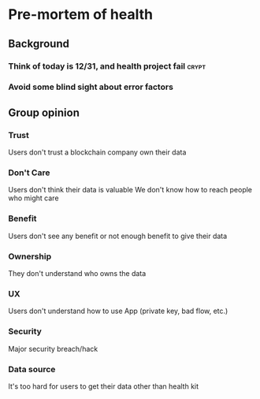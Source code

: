 * Pre-mortem of health
** Background
*** Think of today is 12/31, and health project fail                            :crypt:
*** Avoid some blind sight about error factors
** Group opinion
*** Trust

    Users don't trust a blockchain company own their data

*** Don't Care

    Users don't think their data is valuable
    We don't know how to reach people who might care

*** Benefit

    Users don't see any benefit or not enough benefit to give their
    data

*** Ownership

    They don't understand who owns the data

*** UX

    Users don't understand how to use App (private key, bad flow, etc.)

*** Security

    Major security breach/hack

*** Data source

    It's too hard for users to get their data other than health kit
